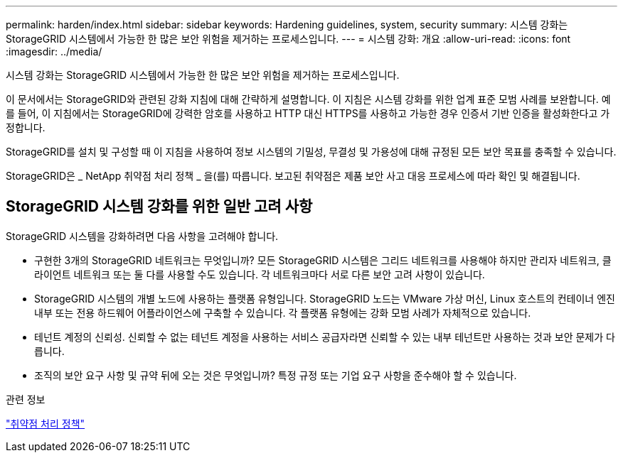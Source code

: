 ---
permalink: harden/index.html 
sidebar: sidebar 
keywords: Hardening guidelines, system, security 
summary: 시스템 강화는 StorageGRID 시스템에서 가능한 한 많은 보안 위험을 제거하는 프로세스입니다. 
---
= 시스템 강화: 개요
:allow-uri-read: 
:icons: font
:imagesdir: ../media/


[role="lead"]
시스템 강화는 StorageGRID 시스템에서 가능한 한 많은 보안 위험을 제거하는 프로세스입니다.

이 문서에서는 StorageGRID와 관련된 강화 지침에 대해 간략하게 설명합니다. 이 지침은 시스템 강화를 위한 업계 표준 모범 사례를 보완합니다. 예를 들어, 이 지침에서는 StorageGRID에 강력한 암호를 사용하고 HTTP 대신 HTTPS를 사용하고 가능한 경우 인증서 기반 인증을 활성화한다고 가정합니다.

StorageGRID를 설치 및 구성할 때 이 지침을 사용하여 정보 시스템의 기밀성, 무결성 및 가용성에 대해 규정된 모든 보안 목표를 충족할 수 있습니다.

StorageGRID은 _ NetApp 취약점 처리 정책 _ 을(를) 따릅니다. 보고된 취약점은 제품 보안 사고 대응 프로세스에 따라 확인 및 해결됩니다.



== StorageGRID 시스템 강화를 위한 일반 고려 사항

StorageGRID 시스템을 강화하려면 다음 사항을 고려해야 합니다.

* 구현한 3개의 StorageGRID 네트워크는 무엇입니까? 모든 StorageGRID 시스템은 그리드 네트워크를 사용해야 하지만 관리자 네트워크, 클라이언트 네트워크 또는 둘 다를 사용할 수도 있습니다. 각 네트워크마다 서로 다른 보안 고려 사항이 있습니다.
* StorageGRID 시스템의 개별 노드에 사용하는 플랫폼 유형입니다. StorageGRID 노드는 VMware 가상 머신, Linux 호스트의 컨테이너 엔진 내부 또는 전용 하드웨어 어플라이언스에 구축할 수 있습니다. 각 플랫폼 유형에는 강화 모범 사례가 자체적으로 있습니다.
* 테넌트 계정의 신뢰성. 신뢰할 수 없는 테넌트 계정을 사용하는 서비스 공급자라면 신뢰할 수 있는 내부 테넌트만 사용하는 것과 보안 문제가 다릅니다.
* 조직의 보안 요구 사항 및 규약 뒤에 오는 것은 무엇입니까? 특정 규정 또는 기업 요구 사항을 준수해야 할 수 있습니다.


.관련 정보
https://security.netapp.com/policy/["취약점 처리 정책"^]
